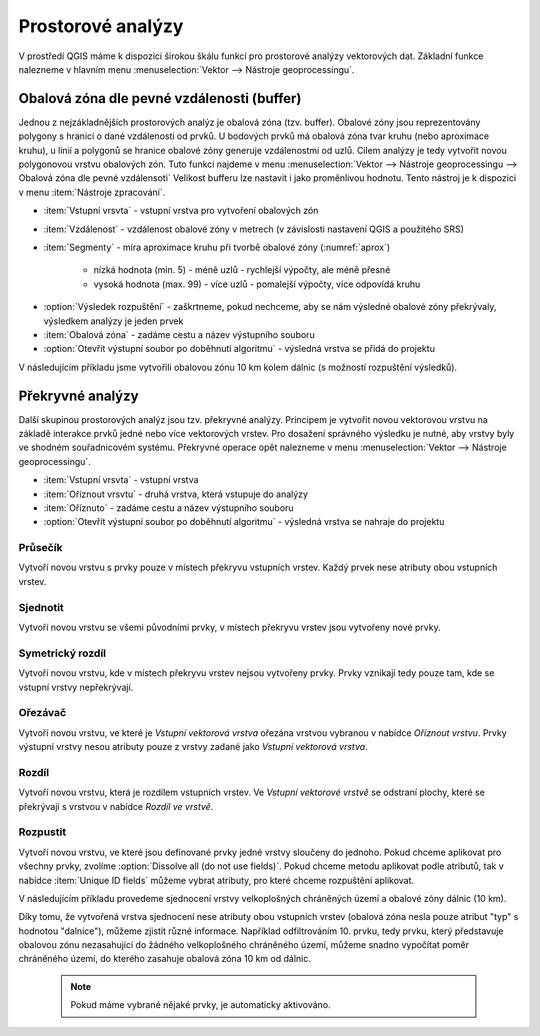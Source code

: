 .. |checkbox| image:: ../images/icon/checkbox.png
   :width: 1.5em
.. |selectstring| image:: ../images/icon/selectstring.png
   :width: 1.5em

.. todo:: přidat u překryvných analýz obrázky prakticých příkladů 
   (i na bodech)

Prostorové analýzy
==================

V prostředí QGIS máme k dispozici širokou škálu funkcí pro prostorové analýzy 
vektorových dat. Základní funkce nalezneme v hlavním menu 
:menuselection:`Vektor --> Nástroje geoprocessingu`.

.. raw:: latex

   \newpage
   
.. noteadvanced:: Další možností jak 
    spouštět analýzy je pomocí okna :item:`Nástroje zpracování`, které sdružuje 
    funkce z knihovny GDAL a dalších dostupných externích nástrojů, jako jsou 
    například GRASS GIS, SAGA nebo R. Jednotlivé funkce lze rychle vyhledávat 
    pomocí filtru v horní části okna (nutno zadat anglický název funkce).

    .. figure:: images/geoprocess.png
       :class: small
       :scale-latex: 40
       
       Okno :item:`Nástroje zpracování` (Advanced interface - pokročilé 
       zobrazení).

.. _buffer:

Obalová zóna dle pevné vzdálenosti (buffer)
-------------------------------------------

Jednou z nejzákladnějších prostorových analýz je obalová zóna
(tzv. buffer). Obalové zóny jsou reprezentovány polygony s hranicí o
dané vzdálenosti od prvků. U bodových prvků má obalová zóna tvar kruhu
(nebo aproximace kruhu), u linií a polygonů se hranice obalové zóny
generuje vzdálenostmi od uzlů. Cílem analýzy je tedy vytvořit novou
polygonovou vrstvu obalových zón. Tuto funkci najdeme v menu
:menuselection:`Vektor --> Nástroje geoprocessingu --> Obalová
zóna dle pevné vzdálensoti`
Velikost bufferu lze nastavit i jako proměnlivou hodnotu. Tento nástroj 
je k dispozici v menu :item:`Nástroje zpracování`.

.. figure:: images/prost_buffer.png
   :class: medium
   :scale-latex: 40

   Dialogové okno obalové zóny.
    

- :item:`Vstupní vrsvta` |selectstring| - vstupní vrstva pro 
  vytvoření obalových zón
- :item:`Vzdálenost`  - vzdálenost obalové zóny v metrech 
  (v závislosti nastavení QGIS a použitého SRS)    
- :item:`Segmenty`  - míra aproximace kruhu při tvorbě 
  obalové zóny (:numref:`aprox`)
    
    - nízká hodnota (min. 5) - méně uzlů - rychlejší výpočty, ale méně přesné
    - vysoká hodnota (max. 99) - více uzlů - pomalejší výpočty, více odpovídá 
      kruhu 

.. _aprox:

.. figure:: images/prost_buffer_seg.png
   :scale-latex: 45

   Obalová zóna s rozdílným počtem segmentů pro aproximaci 
   (vlevo 5, vpravo 50).
   
- |checkbox|:option:`Výsledek rozpuštění` - zaškrtneme, pokud 
  nechceme, aby se nám výsledné obalové zóny překrývaly, výsledkem analýzy je 
  jeden prvek
- :item:`Obalová zóna` - zadáme cestu a název výstupního souboru
- |checkbox|:option:`Otevřít výstupní soubor po doběhnutí algoritmu` 
  - výsledná vrstva se přidá do projektu

V následujícím příkladu jsme vytvořili obalovou zónu 10 km kolem dálnic 
(s možností rozpuštění výsledků).

.. figure:: images/prost_buffer_dalnice.png
   :scale-latex: 48
    
   Příklad obalové zóny 10 km okolo dálnic.

Překryvné analýzy
-----------------

Další skupinou prostorových analýz jsou tzv. překryvné analýzy. Principem je 
vytvořit novou vektorovou vrstvu na základě interakce prvků jedné nebo více 
vektorových vrstev. Pro dosažení správného výsledku je nutné, aby vrstvy byly 
ve shodném souřadnicovém systému. Překryvné operace opět nalezneme v menu 
:menuselection:`Vektor --> Nástroje geoprocessingu`.


.. figure:: images/prost_okno.png
   :class: medium
   :scale-latex: 30
    
   Okno funkce překryvné analýzy (Oříznout...).
    
- :item:`Vstupní vrsvta` |selectstring| - vstupní vrstva
- :item:`Oříznout vrsvtu` |selectstring| - druhá vrstva, která vstupuje do analýzy
- :item:`Oříznuto` - zadáme cestu a název výstupního souboru
- |checkbox|:option:`Otevřít výstupní soubor po doběhnutí algoritmu` - 
  výsledná vrstva se 
  nahraje do projektu

.. figure:: images/prost_puvod.png
   :class: middle
   :scale-latex: 45

   Původní vrstvy vstupující do ukázkových příkladů.

Průsečík
^^^^^^^^

Vytvoří novou vrstvu s prvky pouze v místech překryvu vstupních vrstev. Každý 
prvek nese atributy obou vstupních vrstev. 

.. figure:: images/prost_prus.png 
   :scale-latex: 30

   Výsledek funkce Průsečík.

Sjednotit
^^^^^^^^^

Vytvoří novou vrstvu se všemi původními prvky, v místech překryvu vrstev jsou 
vytvořeny nové prvky.

.. figure:: images/prost_sjed.png
   :scale-latex: 35

   Výsledek funkce Sjednotit.
    
Symetrický rozdíl
^^^^^^^^^^^^^^^^^

Vytvoří novou vrstvu, kde v místech překryvu vrstev nejsou vytvořeny prvky. 
Prvky vznikají tedy pouze tam, kde se vstupní vrstvy nepřekrývají.

.. figure:: images/prost_sym.png
   :scale-latex: 35 

   Výsledek funkce Symetrický rozdíl.

.. _orez:

Ořezávač
^^^^^^^^
Vytvoří novou vrstvu, ve které je `Vstupní vektorová vrstva` ořezána 
vrstvou vybranou v nabídce `Oříznout vrstvu`. Prvky výstupní vrstvy 
nesou atributy pouze z vrstvy zadané jako `Vstupní vektorová vrstva`.

.. figure:: images/prost_orez.png
   :scale-latex: 35

   Výsledek funkce Ořezání... - čtverec jsme ořezali podle kruhu.

Rozdíl
^^^^^^

Vytvoří novou vrstvu, která je rozdílem vstupních vrstev. Ve `Vstupní 
vektorové vrstvě` se odstraní plochy, které se překrývají s vrstvou v 
nabídce `Rozdíl ve vrstvě`.

.. figure:: images/prost_rozd.png
   :scale-latex: 35
    
   Výsledek funkce Rozdíl - vrstva čtverce s rozdílem ve vrstvě kruhu.

Rozpustit
^^^^^^^^^

Vytvoří novou vrstvu, ve které jsou definované prvky jedné vrstvy sloučeny do 
jednoho. Pokud chceme aplikovat pro všechny prvky, 
zvolíme |checkbox|:option:`Dissolve all (do not use fields)`. Pokud chceme
metodu aplikovat podle atributů, tak v nabídce :item:`Unique ID fields` 
můžeme vybrat atributy, pro které chceme rozpuštění aplikovat. 

.. raw:: latex

   \newpage
	 
.. figure:: images/prost_rozp_okno.png
   :class: medium
   :scale-latex: 25
    
   Okno funkce Rozpustit.
    
.. figure:: images/prost_rozp.png
   :scale-latex: 32
 
   Výsledek funkce Rozpustit (vstupní vrstva: výsledek Sjednocení).
    
V následujícím příkladu provedeme sjednocení vrstvy velkoplošných chráněných 
území a obalové zóny dálnic (10 km).
   
.. figure:: images/prost_sjed_priklad.png
   :scale-latex: 55
 
   Sjednocení vrstvy velkoplošných chráněných území a obalové zóny dálnic 
   (10 km).

Díky tomu, že vytvořená vrstva sjednocení nese atributy obou vstupních vrstev 
(obalová zóna nesla pouze atribut "typ" s hodnotou "dalnice"), můžeme zjistit 
různé informace. Například odfiltrováním 10. prvku, tedy prvku, který 
představuje obalovou zónu nezasahující do žádného velkoplošného chráněného 
území, můžeme snadno vypočítat poměr chráněného území, do kterého zasahuje 
obalová zóna 10 km od dálnic.


 .. note:: Pokud máme vybrané nějaké prvky, je automaticky aktivováno.
